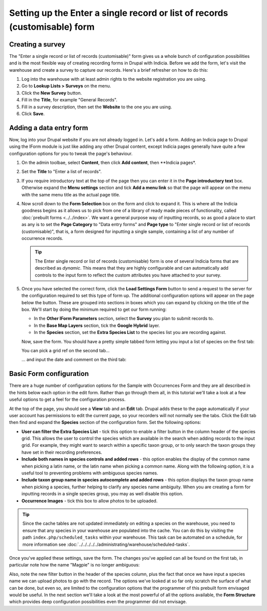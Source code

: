 Setting up the Enter a single record or list of records (customisable) form
===========================================================================

Creating a survey
-----------------

The "Enter a single record or list of records (customisable)" form gives us a whole bunch
of configuration possibilities and is the most flexible way of creating recording forms
in Drupal with Indicia. Before we add the form, let's visit the warehouse and create a
survey to capture our records. Here's a brief refresher on how to do this:

#. Log into the warehouse with at least admin rights to the website registration you are
   using.
#. Go to **Lookup Lists > Surveys** on the menu.
#. Click the **New Survey** button.
#. Fill in the **Title**, for example "General Records".
#. Fill in a survey description, then set the **Website** to the one you are using.
#. Click **Save**.

Adding a data entry form
------------------------

Now, log into your Drupal website if you are not already logged in. Let's add a form.
Adding an Indicia page to Drupal using the IForm module is just like adding any other
Drupal content, except Indicia pages generally have quite a few configuration options for
you to tweak the page's behaviour.

#. On the admin toolbae, select **Content**, then click **Add content**, then **Indicia
   pages*.
#. Set the **Title** to "Enter a list of records".
#. If you require introductory text at the top of the page then you can enter it in the
   **Page introductory text** box. Otherwise expand the **Menu settings** section and tick
   **Add a menu link** so that the page will appear on the menu with the same menu title
   as the actual page title.
#. Now scroll down to the **Form Selection** box on the form and click to expand it. This
   is where all the Indicia goodness begins as it allows us to pick from one of a library
   of ready made pieces of functionality, called :doc:`prebuilt forms <../../index>`.
   We want a general purpose way of inputting records, so as good a place to start as any
   is to set the **Page Category** to "Data entry forms" and **Page type** to "Enter
   single record or list of records (customisable)", that is, a form designed for
   inputting a single sample, containing a list of any number of occurrence records.

   .. image:: ../../../../../images/screenshots/prebuilt-forms/picking-dynamic-form.png
     :width: 700px
     :alt: Choosing the **Sample with occurrences form**.

   .. tip::

     The Enter single record or list of records (customisable) form is one of several
     Indicia forms that are described as *dynamic*. This means that they are highly
     configurable and can automatically add controls to the input form to reflect the
     custom attributes you have attached to your survey.

#. Once you have selected the correct form, click the **Load Settings Form** button to
   send a request to the server for the configuration required to set this type of form
   up. The additional configuration options will appear on the page below the button.
   These are grouped into sections in boxes which you can expand by clicking on the title
   of the box. We'll start by doing the minimum required to get our form running:

   * In the **Other IForm Parameters** section, select the **Survey** you plan to submit
     records to.
   * In the **Base Map Layers** section, tick the **Google Hybrid** layer.
   * In the **Species** section, set the **Extra Species List** to the species list you
     are recording against.

   Now, save the form. You should have a pretty simple tabbed form letting you input a
   list of species on the first tab:

   .. image:: ../../../../../images/screenshots/prebuilt-forms/dynamic-sample-occurrences-minimal-1.png
     :width: 700px
     :alt: Inputting a simple species list.

   You can pick a grid ref on the second tab...

   .. image:: ../../../../../images/screenshots/prebuilt-forms/dynamic-sample-occurrences-minimal-2.png
     :width: 700px
     :alt: Selecting a grid reference.

   ... and input the date and comment on the third tab:

   .. image:: ../../../../../images/screenshots/prebuilt-forms/dynamic-sample-occurrences-minimal-3.png
     :width: 700px
     :alt: Inputting a date.

Basic Form configuration
------------------------

There are a huge number of configuration options for the Sample with Occurrences Form and
they are all described in the hints below each option in the edit form. Rather than go
through them all, in this tutorial we'll take a look at a few useful options to get a feel
for the configuration process.

At the top of the page, you should see a **View** tab and an **Edit** tab. Drupal adds
these to the page automatically if your user account has permissions to edit the current
page, so your recorders will not normally see the tabs. Click the Edit tab then find and
expand the **Species** section of the configuration form. Set the following options:

* **User can filter the Extra Species List** - tick this option to enable a filter button
  in the column header of the species grid. This allows the user to control the species
  which are available in the search when adding records to the input grid. For example,
  they might want to search within a specific taxon group, or to only search the taxon
  groups they have set in their recording preferences.
* **Include both names in species controls and added rows** - this option enables the
  display of the common name when picking a latin name, or the latin name when picking a
  common name. Along with the following option, it is a useful tool to preventing
  problems with ambiguous species names.
* **Include taxon group name in species autocomplete and added rows** - this option
  displays the taxon group name when picking a species, further helping to clarify any
  species name ambiguity. When you are creating a form for inputting records in a single
  species group, you may as well disable this option.
* **Occurrence Images** - tick this box to allow photos to be uploaded.

.. tip::

  Since the cache tables are not updated immediately on editing a species on the
  warehouse, you need to ensure that any species in your warehouse are populated into
  the cache. You can do this by visiting the path ``index.php/scheduled_tasks`` within
  your warehouse. This task can be automated on a schedule, for more information see
  :doc:`../../../../../administrating/warehouse/scheduled-tasks`.

Once you've applied these settings, save the form. The changes you've applied can all
be found on the first tab, in particular note how the name "Magpie" is no longer
ambiguous:

.. image:: ../../../../../images/screenshots/prebuilt-forms/dynamic-sample-occurrences-species-name-options.png
     :width: 700px
     :alt: Removing species name ambiguity

Also, note the new filter button in the header of the species column, plus the fact that
once we have input a species name we can upload photos to go with the record. The options
we've looked at so far only scratch the surface of what can be done, but even so, are
limited to the configuration options that the programmer of this prebuilt form envisaged
would be useful. In the next section we'll take a look at the most powerful of all the
options available, the **Form Structure** which provides deep configuration
possibilities even the programmer did not envisage.